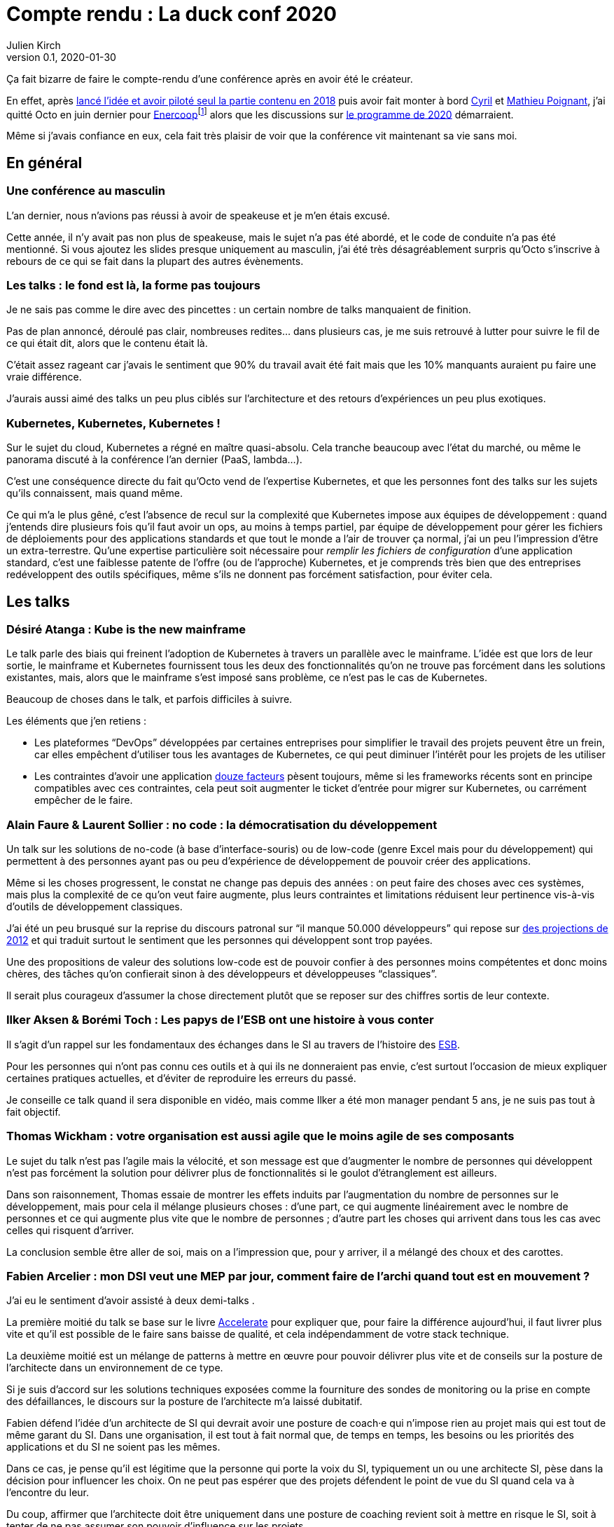 = Compte rendu{nbsp}: La duck conf 2020
Julien Kirch
v0.1, 2020-01-30
:article_lang: fr
:article_image: logo-duck-conf.png
:article_description: Kwakbernetes

Ça fait bizarre de faire le compte-rendu d'une conférence après en avoir été le créateur.

En effet, après link:https://blog.octo.com/il-etait-une-fois-un-canard-lhistoire-de-la-duck-conf/[lancé l'idée et avoir piloté seul la partie contenu en 2018] puis avoir fait monter à bord link:https://twitter.com/Cyril_IT[Cyril] et link:https://twitter.com/poildortie[Mathieu Poignant], j'ai quitté Octo en juin dernier pour link:https://souscription.enercoop.fr[Enercoop]footnote:[D'ailleurs on recrute] alors que les discussions sur link:https://www.laduckconf.com/programme/[le programme de 2020] démarraient.

Même si j'avais confiance en eux, cela fait très plaisir de voir que la conférence vit maintenant sa vie sans moi.

== En général

=== Une conférence au masculin

L'an dernier, nous n'avions pas réussi à avoir de speakeuse et je m'en étais excusé.

Cette année, il n'y avait pas non plus de speakeuse, mais le sujet n'a pas été abordé, et le code de conduite n'a pas été mentionné.
Si vous ajoutez les slides presque uniquement au masculin, j'ai été très désagréablement surpris qu'Octo s'inscrive à rebours de ce qui se fait dans la plupart des autres évènements.

=== Les talks{nbsp}: le fond est là, la forme pas toujours

Je ne sais pas comme le dire avec des pincettes{nbsp}: un certain nombre de talks manquaient de finition.

Pas de plan annoncé, déroulé pas clair, nombreuses redites… dans plusieurs cas, je me suis retrouvé à lutter pour suivre le fil de ce qui était dit, alors que le contenu était là.

C'était assez rageant car j'avais le sentiment que 90% du travail avait été fait mais que les 10% manquants auraient pu faire une vraie différence.

J'aurais aussi aimé des talks un peu plus ciblés sur l'architecture et des retours d'expériences un peu plus exotiques. 

=== Kubernetes, Kubernetes, Kubernetes{nbsp}!

Sur le sujet du cloud, Kubernetes a régné en maître quasi-absolu.
Cela tranche beaucoup avec l'état du marché, ou même le panorama discuté à la conférence l'an dernier (PaaS, lambda…).

C'est une conséquence directe du fait qu'Octo vend de l'expertise Kubernetes, et que les personnes font des talks sur les sujets qu'ils connaissent, mais quand même.

Ce qui m'a le plus gêné, c'est l'absence de recul sur la complexité que Kubernetes impose aux équipes de développement{nbsp}: quand j'entends dire plusieurs fois qu'il faut avoir un ops, au moins à temps partiel, par équipe de développement pour gérer les fichiers de déploiements pour des applications standards et que tout le monde a l'air de trouver ça normal, j'ai un peu l'impression d'être un extra-terrestre.
Qu'une expertise particulière soit nécessaire pour _remplir les fichiers de configuration_ d'une application standard, c'est une faiblesse patente de l'offre (ou de l'approche) Kubernetes, et je comprends très bien que des entreprises redéveloppent des outils spécifiques, même s'ils ne donnent pas forcément satisfaction, pour éviter cela.

== Les talks

=== Désiré Atanga{nbsp}: Kube is the new mainframe

Le talk parle des biais qui freinent l'adoption de Kubernetes à travers un parallèle avec le mainframe.
L'idée est que lors de leur sortie, le mainframe et Kubernetes fournissent tous les deux des fonctionnalités qu'on ne trouve pas forcément dans les solutions existantes, mais, alors que le mainframe s'est imposé sans problème, ce n'est pas le cas de Kubernetes.

Beaucoup de choses dans le talk, et parfois difficiles à suivre.

Les éléments que j'en retiens{nbsp}:

* Les plateformes "`DevOps`" développées par certaines entreprises pour simplifier le travail des projets peuvent être un frein, car elles empêchent d'utiliser tous les avantages de Kubernetes, ce qui peut diminuer l'intérêt pour les projets de les utiliser
* Les contraintes d'avoir une application link:https://12factor.net/fr/[douze facteurs] pèsent toujours, même si les frameworks récents sont en principe compatibles avec ces contraintes, cela peut soit augmenter le ticket d'entrée pour migrer sur Kubernetes, ou carrément empêcher de le faire.

=== Alain Faure & Laurent Sollier{nbsp}: no code{nbsp}: la démocratisation du développement

Un talk sur les solutions de no-code (à base d'interface-souris) ou de low-code (genre Excel mais pour du développement) qui permettent à des personnes ayant pas ou peu d'expérience de développement de pouvoir créer des applications.

Même si les choses progressent, le constat ne change pas depuis des années{nbsp}: on peut faire des choses avec ces systèmes, mais plus la complexité de ce qu'on veut faire augmente, plus leurs contraintes et limitations réduisent leur pertinence vis-à-vis d'outils de développement classiques.

J'ai été un peu brusqué sur la reprise du discours patronal sur "`il manque 50.000 développeurs`" qui repose sur link:https://www.regionsjob.com/actualites/recrutements-numerique.html[des projections de 2012]  et qui traduit surtout le sentiment que les personnes qui développent sont trop payées.

Une des propositions de valeur des solutions low-code est de pouvoir confier à des personnes moins compétentes et donc moins chères, des tâches qu'on confierait sinon à des développeurs et développeuses "`classiques`".

Il serait plus courageux d'assumer la chose directement plutôt que se reposer sur des chiffres sortis de leur contexte.

=== Ilker Aksen & Borémi Toch{nbsp}: Les papys de l'ESB ont une histoire à vous conter

Il s'agit d'un rappel sur les fondamentaux des échanges dans le SI au travers de l'histoire des link:https://fr.wikipedia.org/wiki/Enterprise_service_bus[ESB].

Pour les personnes qui n'ont pas connu ces outils et à qui ils ne donneraient pas envie, c'est surtout l'occasion de mieux expliquer certaines pratiques actuelles, et d'éviter de reproduire les erreurs du passé.

Je conseille ce talk quand il sera disponible en vidéo, mais comme Ilker a été mon manager pendant 5 ans, je ne suis pas tout à fait objectif.

=== Thomas Wickham{nbsp}: votre organisation est aussi agile que le moins agile de ses composants

Le sujet du talk n'est pas l'agile mais la vélocité, et son message est que d'augmenter le nombre de personnes qui développent n'est pas forcément la solution pour délivrer plus de fonctionnalités si le goulot d'étranglement est ailleurs.

Dans son raisonnement, Thomas essaie de montrer les effets induits par l'augmentation du nombre de personnes sur le développement, mais pour cela il mélange plusieurs choses{nbsp}: d'une part, ce qui augmente linéairement avec le nombre de personnes et ce qui augmente plus vite que le nombre de personnes{nbsp}; d'autre part les choses qui arrivent dans tous les cas avec celles qui risquent d'arriver.

La conclusion semble être aller de soi, mais on a l'impression que, pour y arriver, il a mélangé des choux et des carottes.

=== Fabien Arcelier{nbsp}: mon DSI veut une MEP par jour, comment faire de l’archi quand tout est en mouvement{nbsp}?

J'ai eu le sentiment d'avoir assisté à deux demi-talks{nbsp}.

La première moitié du talk se base sur le livre link:../accelerate/[Accelerate] pour expliquer que, pour faire la différence aujourd'hui, il faut livrer plus vite et qu'il est possible de le faire sans baisse de qualité, et cela indépendamment de votre stack technique.

La deuxième moitié est un mélange de patterns à mettre en œuvre pour pouvoir délivrer plus vite et de conseils sur la posture de l'architecte dans un environnement de ce type.

Si je suis d'accord sur les solutions techniques exposées comme la fourniture des sondes de monitoring ou la prise en compte des défaillances, le discours sur la posture de l'architecte m'a laissé dubitatif.

Fabien défend l'idée d'un architecte de SI qui devrait avoir une posture de coach·e qui n'impose rien au projet mais qui est tout de même garant du SI.
Dans une organisation, il est tout à fait normal que, de temps en temps, les besoins ou les priorités des applications et du SI ne soient pas les mêmes.

Dans ce cas, je pense qu'il est légitime que la personne qui porte la voix du SI, typiquement un ou une architecte SI, pèse dans la décision pour influencer les choix.
On ne peut pas espérer que des projets défendent le point de vue du SI quand cela va à l'encontre du leur.

Du coup, affirmer que l'architecte doit être uniquement dans une posture de coaching revient soit à mettre en risque le SI, soit à tenter de ne pas assumer son pouvoir d'influence sur les projets.

=== Henri Decourt & Cédric Martin{nbsp}: mettre une refonte sur orbite, plus qu'une affaire de technique

Le talk raconte une refonte d'un domaine d'un SI réalisé pour un client, en insistant sur les aspects organisation et métier.

En effet, une refonte est un chantier d'envergure, et doit se piloter comme un programme, ce qui suppose planning, appuis politiques et négociations.

Les messages sont intéressants et font un bon tour d'horizon des sujets, il a juste manqué de parler un peu d'architecture.

== Adrien Graux & Daniel Sabin{nbsp}: l'API management{nbsp}: au-delà des promesses

Le talk fait un état des lieux de ce qui fonctionne vraiment dans les solutions d'API management et de ce ne donne pas satisfaction pour un besoin d'exposition d'API à l'extérieur du SI.

En résumé{nbsp}: ce qui fonctionne vraiment bien est la partie "`reverse proxy de luxe`", pour le reste comme la sécurité, le portail pour les développeurs ou développeuses ou les capacités de traitement des flux, c'est bof ou bof bof.

Adrien Graux & Daniel Sabin en profitent pour passer en revue les bonnes pratiques à date sur les différents sujets, ce qui permet de se mettre au goût du jour, même si je n'ai pas l'impression que les choses aient beaucoup changées.

J'ai apprécié la fin de la présentation où les deux speakers expriment leur envie que les solutions se concentrent sur là où elles savent faire et laissent tomber le reste, même si j'ai de sérieux doute sur le fait que cette approche soit compatible avec les objectifs financiers des éditeurs.

Le discours m'a fait sourire car quand les solutions d'API management sont sorties, une partie des architectes expérimentés les comparaient aux solutions link:https://fr.wikipedia.org/wiki/Universal_Description_Discovery_and_Integration[UDDI] qui fournissaient des portails développeur et développeuses pour du SOAP et qui avaient plutôt été un désastre.

On leur répondait "`oui mais comme c'était du SOAP, c'était le MAL, alors que le REST c'est le bien, et du coup là on les solutions SOAP ont échoué, le REST va réussir`".

Au final il semble que le problème ne soit pas forcément un problème de technologie.

== Lucas Boisserie & Benjamin Brabant{nbsp}: elle est où ton appli{nbsp}? dans mon kube{nbsp}!

Un retour d'expérience d'une mise en place de Kubernetes qui s'est bien passé, en présentant les fonctionnalités de Kubernetes, l'impact sur les applications (encore les douze facteurs) et l'organisation de l'accompagnement.

Rien de rare mais une bonne synthèse sur le sujet pour les personnes qui connaissent peu le sujet.

== Pascal Martin{nbsp}: migration de 6play{nbsp}: l'amour est dans le cloud

Pascal Martin raconte la migration de 6play, le service de replay de M6 et d'autres télévisions depuis leurs serveurs physiques vers le cloud.

Le speaker est énergique et l'histoire est bien menée.
On voit bien combien le fait d'avoir un vrai gros problème, ici de scalabilité, peut aider à faire prendre des décisions et à avancer les choses dans un chantier de cette ampleur.

La présentation montre les différents patterns de migrations choisis, certains orthodoxes et d'autres moins, et insiste bien sur l'ampleur de la tâche et des compétences à acquérir par l'organisation.

Et ça me fait toujours plaisir d'entendre des organisations contentes d'utiliser du PHP.

== Didier Bernaudeau & Jean-Baptiste Joly{nbsp}: continuous security{nbsp}: secure a devops world

Les deux speakers montrent que dans un delivery automatisé, chaque étape peut s'appuyer sur différents outils permettant de vérifier tel ou tel aspect de la sécurité de l'application.

Même si ces outils ne font pas tout (étonnant, non{nbsp}?), ils permettent tout de même de couvrir un certain périmètre, et l'intégration dans la chaîne de déploiement permet d'éviter de prendre du retard sur ce qu'on livre comme on le fait dans un audit post-release classique.

J'aurais aimé que les auteurs donnent un peu plus leur avis sur la pertinence des nombreux outils, et sur la manière de prioriser leurs mises en œuvres, pour éviter l'efet catalogue.
